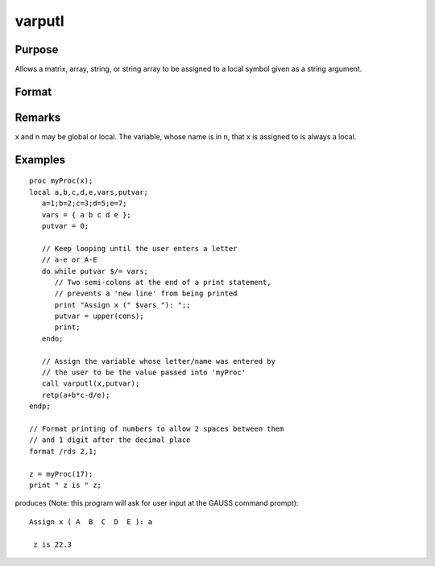 
varputl
==============================================

Purpose
----------------
Allows a matrix, array, string, or string array to be assigned to a local symbol given as a string argument.

Format
----------------
.. function:: varputl(x, n)

    :param x: array, string, or string array which is
        to be assigned to the target variable.
    :type x: matrix

    :param n: 
    :type n: string containing the name of the local symbol
        which will be the target variable

    :returns: y (*scalar*), 1 if the operation is successful and 0
        if the operation fails.

Remarks
-------

x and n may be global or local. The variable, whose name is in n, that x
is assigned to is always a local.


Examples
----------------

::

    proc myProc(x);
    local a,b,c,d,e,vars,putvar;
       a=1;b=2;c=3;d=5;e=7;
       vars = { a b c d e };
       putvar = 0;
       
       // Keep looping until the user enters a letter 
       // a-e or A-E
       do while putvar $/= vars;
          // Two semi-colons at the end of a print statement, 
          // prevents a 'new line' from being printed
          print "Assign x (" $vars "): ";;
          putvar = upper(cons);
          print;
       endo;
       
       // Assign the variable whose letter/name was entered by 
       // the user to be the value passed into 'myProc'
       call varputl(x,putvar);
       retp(a+b*c-d/e);
    endp;
    
    // Format printing of numbers to allow 2 spaces between them 
    // and 1 digit after the decimal place
    format /rds 2,1;
    
    z = myProc(17);
    print " z is " z;

produces (Note: this program will ask for user input  at the GAUSS command prompt):

::

    Assign x ( A  B  C  D  E ): a
    
     z is 22.3

.. seealso:: Functions :func:`vargetl`
